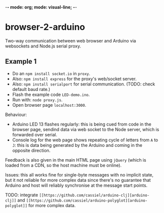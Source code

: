 -*- mode: org; mode: visual-line; -*-
#+STARTUP: indent

* browser-2-arduino

Two-way communication between web browser and Arduino via websockets and Node.js serial proxy.

** Example 1

- Do an =npm install socket.io= in =proxy=.
- Also: =npm install express= for the proxy's web/socket server.
- Also: =npm install serialport= for serial communication. (TODO: check default baud rate.)
- Flash the example code =LED-demo.ino=.
- Run with: =node proxy.js=.
- Open browser page =localhost:3000=.

Behaviour:

- Arduino LED 13 flashes regularly: this is being cued from code in the browser page, sendind data via web socket to the Node server, which is forwarded over serial.
- Console log for the web page shows repeating cycle of letters from =A= to =J=: this is data being generated by the Arduino and coming in the opposite direction.

Feedback is also given in the main HTML page using =jQuery= (which is loaded from a CDN, so the host machine must be online).

Issues: this all works fine for single-byte messages with no implicit state, but it not reliable for more complex data since there's no guarantee that Arduino and host will reliably synchronise at the message start points.

TODO: integrate =[[https://github.com/cassiel/arduino-clj][arduino-clj]]= and =[[https://github.com/cassiel/arduino-polyglot][arduino-polyglot]]= for more complex data.
